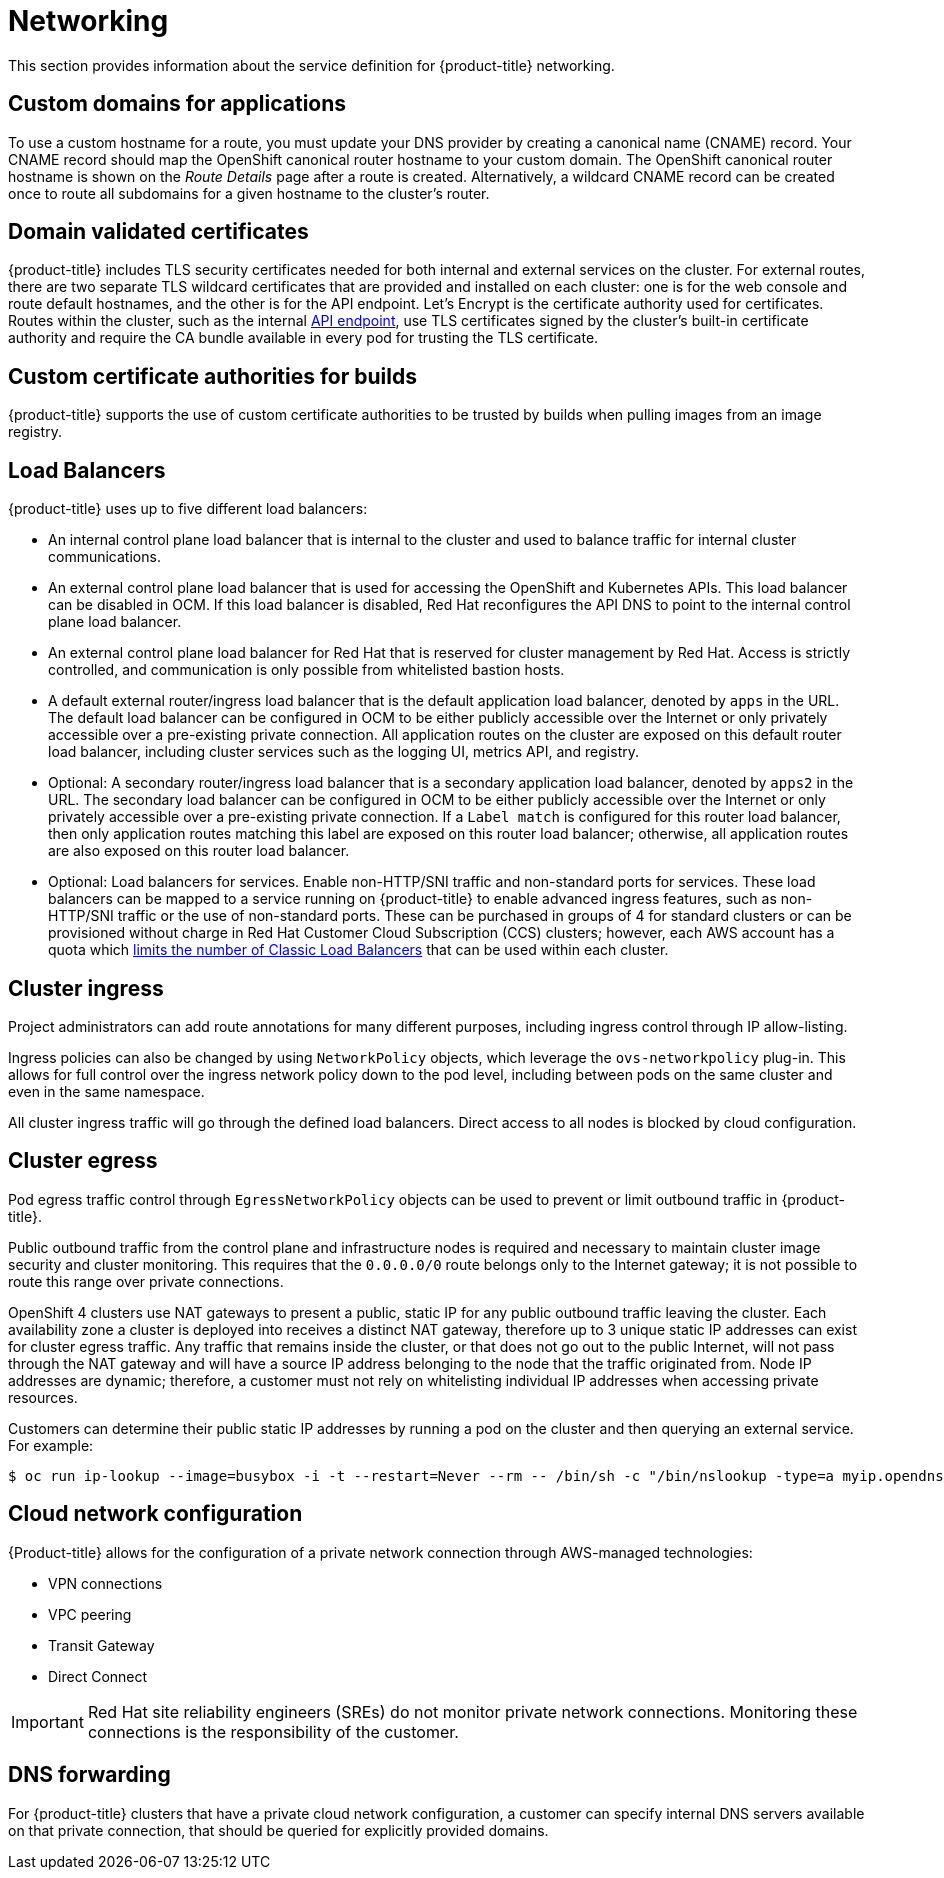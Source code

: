 
// Module included in the following assemblies:
//
// * assemblies/rosa-service-definition.adoc

[id="rosa-sdpolicy-networking_{context}"]
= Networking


This section provides information about the service definition for {product-title} networking.

[id="rosa-sdpolicy-custom-domains_{context}"]
== Custom domains for applications
To use a custom hostname for a route, you must update your DNS provider by creating a canonical name (CNAME) record. Your CNAME record should map the OpenShift canonical router hostname to your custom domain. The OpenShift canonical router hostname is shown on the _Route Details_ page after a route is created. Alternatively, a wildcard CNAME record can be created once to route all subdomains for a given hostname to the cluster's router.

[id="rosa-sdpolicy-validated-certificates_{context}"]
== Domain validated certificates
{product-title} includes TLS security certificates needed for both internal and external services on the cluster. For external routes, there are two separate TLS wildcard certificates that are provided and installed on each cluster: one is for the web console and route default hostnames, and the other is for the API endpoint. Let’s Encrypt is the certificate authority used for certificates. Routes within the cluster, such as the internal link:https://kubernetes.io/docs/tasks/access-application-cluster/access-cluster/#accessing-the-api-from-a-pod[API endpoint], use TLS certificates signed by the cluster's built-in certificate authority and require the CA bundle available in every pod for trusting the TLS certificate.

[id="rosa-sdpolicy-custom-certificates_{context}"]
== Custom certificate authorities for builds
{product-title} supports the use of custom certificate authorities to be trusted by builds when pulling images from an image registry.

[id="rosa-sdpolicy-load-balancers_{context}"]
== Load Balancers
{product-title} uses up to five different load balancers:

- An internal control plane load balancer that is internal to the cluster and used to balance traffic for internal cluster communications.
- An external control plane load balancer that is used for accessing the OpenShift and Kubernetes APIs. This load balancer can be disabled in OCM. If this load balancer is disabled, Red Hat reconfigures the API DNS to point to the internal control plane load balancer.
- An external control plane load balancer for Red Hat that is reserved for cluster management by Red Hat. Access is strictly controlled, and communication is only possible from whitelisted bastion hosts.
- A default external router/ingress load balancer that is the default application load balancer, denoted by `apps` in the URL. The default load balancer can be configured in OCM to be either publicly accessible over the Internet or only privately accessible over a pre-existing private connection. All application routes on the cluster are exposed on this default router load balancer, including cluster services such as the logging UI, metrics API, and registry.
- Optional: A secondary router/ingress load balancer that is a secondary application load balancer, denoted by `apps2` in the URL. The secondary load balancer can be configured in OCM to be either publicly accessible over the Internet or only privately accessible over a pre-existing private connection. If a `Label match` is configured for this router load balancer, then only application routes matching this label are exposed on this router load balancer; otherwise, all application routes are also exposed on this router load balancer.
- Optional: Load balancers for services. Enable non-HTTP/SNI traffic and non-standard ports for services. These load balancers can be mapped to a service running on {product-title} to enable advanced ingress features, such as non-HTTP/SNI traffic or the use of non-standard ports. These can be purchased in groups of 4 for standard clusters or can be provisioned without charge in Red Hat Customer Cloud Subscription (CCS) clusters; however, each AWS account has a quota which link:https://docs.aws.amazon.com/elasticloadbalancing/latest/classic/elb-limits.html[limits the number of Classic Load Balancers] that can be used within each cluster.

[id="rosa-sdpolicy-cluster-ingress_{context}"]
== Cluster ingress
Project administrators can add route annotations for many different purposes, including ingress control through IP allow-listing.

Ingress policies can also be changed by using `NetworkPolicy` objects, which leverage the `ovs-networkpolicy` plug-in. This allows for full control over the ingress network policy down to the pod level, including between pods on the same cluster and even in the same namespace.

All cluster ingress traffic will go through the defined load balancers. Direct access to all nodes is blocked by cloud configuration.

[id="rosa-sdpolicy-cluster-egress_{context}"]
== Cluster egress
Pod egress traffic control through `EgressNetworkPolicy` objects can be used to prevent or limit outbound traffic in {product-title}.

Public outbound traffic from the control plane and infrastructure nodes is required and necessary to maintain cluster image security and cluster monitoring. This requires that the `0.0.0.0/0` route belongs only to the Internet gateway; it is not possible to route this range over private connections.

OpenShift 4 clusters use NAT gateways to present a public, static IP for any public outbound traffic leaving the cluster. Each availability zone a cluster is deployed into receives a distinct NAT gateway, therefore up to 3 unique static IP addresses can exist for cluster egress traffic. Any traffic that remains inside the cluster, or that does not go out to the public Internet, will not pass through the NAT gateway and will have a source IP address belonging to the node that the traffic originated from. Node IP addresses are dynamic; therefore, a customer must not rely on whitelisting individual IP addresses when accessing private resources.

Customers can determine their public static IP addresses by running a pod on the cluster and then querying an external service. For example:
[source,terminal]
----
$ oc run ip-lookup --image=busybox -i -t --restart=Never --rm -- /bin/sh -c "/bin/nslookup -type=a myip.opendns.com resolver1.opendns.com | grep -E 'Address: [0-9.]+'"
----

[id="rosa-sdpolicy-cloud-network-config_{context}"]
== Cloud network configuration
{Product-title} allows for the configuration of a private network connection through AWS-managed technologies:

- VPN connections
- VPC peering
- Transit Gateway
- Direct Connect

[IMPORTANT]
====
Red Hat site reliability engineers (SREs) do not monitor private network connections. Monitoring these connections is the responsibility of the customer.
====

[id="rosa-sdpolicy-dns-forwarding_{context}"]
== DNS forwarding
For {product-title} clusters that have a private cloud network configuration, a customer can specify internal DNS servers available on that private connection, that should be queried for explicitly provided domains.
